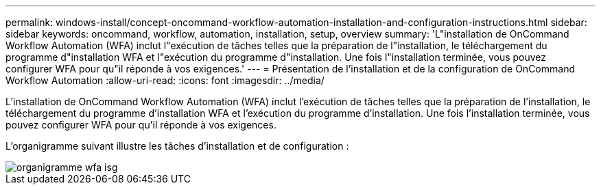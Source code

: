 ---
permalink: windows-install/concept-oncommand-workflow-automation-installation-and-configuration-instructions.html 
sidebar: sidebar 
keywords: oncommand, workflow, automation, installation, setup, overview 
summary: 'L"installation de OnCommand Workflow Automation (WFA) inclut l"exécution de tâches telles que la préparation de l"installation, le téléchargement du programme d"installation WFA et l"exécution du programme d"installation. Une fois l"installation terminée, vous pouvez configurer WFA pour qu"il réponde à vos exigences.' 
---
= Présentation de l'installation et de la configuration de OnCommand Workflow Automation
:allow-uri-read: 
:icons: font
:imagesdir: ../media/


[role="lead"]
L'installation de OnCommand Workflow Automation (WFA) inclut l'exécution de tâches telles que la préparation de l'installation, le téléchargement du programme d'installation WFA et l'exécution du programme d'installation. Une fois l'installation terminée, vous pouvez configurer WFA pour qu'il réponde à vos exigences.

L'organigramme suivant illustre les tâches d'installation et de configuration :

image::../media/wfa_isg_flowchart.gif[organigramme wfa isg]
